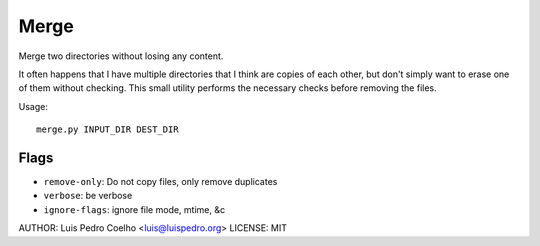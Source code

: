 =====
Merge
=====

Merge two directories without losing any content.

It often happens that I have multiple directories that I think are copies of
each other, but don't simply want to erase one of them without checking. This
small utility performs the necessary checks before removing the files.

Usage::

    merge.py INPUT_DIR DEST_DIR

Flags
-----

- ``remove-only``: Do not copy files, only remove duplicates

- ``verbose``: be verbose

- ``ignore-flags``: ignore file mode, mtime, &c

AUTHOR: Luis Pedro Coelho <luis@luispedro.org>
LICENSE: MIT

